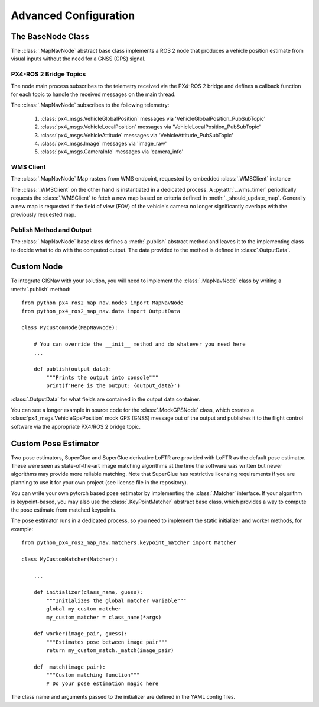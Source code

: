 Advanced Configuration
--------------------------------------------
The BaseNode Class
^^^^^^^^^^^^^^^^^^^^^^^^^^^^^^^^^^^^^^^^^^^

The :class:`.MapNavNode` abstract base class implements a ROS 2 node that produces a vehicle position estimate from
visual inputs without the need for a GNSS (GPS) signal.

PX4-ROS 2 Bridge Topics
"""""""""""""""""""""""""""""""""""""""""""
The node main process subscribes to the telemetry received via the PX4-ROS 2 bridge and defines a callback function for
each topic to handle the received messages on the main thread.

The :class:`.MapNavNode` subscribes to the following telemetry:

    #. :class:`px4_msgs.VehicleGlobalPosition` messages via 'VehicleGlobalPosition_PubSubTopic'
    #. :class:`px4_msgs.VehicleLocalPosition` messages via 'VehicleLocalPosition_PubSubTopic'
    #. :class:`px4_msgs.VehicleAttitude` messages via 'VehicleAttitude_PubSubTopic'
    #. :class:`px4_msgs.Image` messages via 'image_raw'
    #. :class:`px4_msgs.CameraInfo` messages via 'camera_info'

WMS Client
"""""""""""""""""""""""""""""""""""""""""""
The :class:`.MapNavNode` Map rasters from WMS endpoint, requested by embedded :class:`.WMSClient` instance

The :class:`.WMSClient` on the other hand is instantiated
in a dedicated process. A :py:attr:`._wms_timer` periodically requests the :class:`.WMSClient` to fetch a new map based
on criteria defined in :meth:`._should_update_map`. Generally a new map is requested if the field of view (FOV) of the
vehicle's camera no longer significantly overlaps with the previously requested map.

Publish Method and Output
"""""""""""""""""""""""""""""""""""""""""""
The :class:`.MapNavNode` base class defines a :meth:`.publish` abstract method and leaves it to the implementing class
to decide what to do with the computed output. The data provided to the method is defined in :class:`.OutputData`.

.. _Custom Node:
Custom Node
^^^^^^^^^^^^^^^^^^^^^^^^^^^^^^^^^^^^^^^^^^^

To integrate GISNav with your solution, you will need to implement the :class:`.MapNavNode` class by writing a :meth:`.publish` method::

    from python_px4_ros2_map_nav.nodes import MapNavNode
    from python_px4_ros2_map_nav.data import OutputData

    class MyCustomNode(MapNavNode):

        # You can override the __init__ method and do whatever you need here
        ...

        def publish(output_data):
            """Prints the output into console"""
            print(f'Here is the output: {output_data}')


:class:`.OutputData` for what fields are contained in the output data container.

You can see a longer example in source code for the :class:`.MockGPSNode`
class, which creates a :class:`px4_msgs.VehicleGpsPosition` mock GPS (GNSS) message out of the output and publishes
it to the flight control software via the appropriate PX4/ROS 2 bridge topic.


.. _Custom Pose Estimator:
Custom Pose Estimator
^^^^^^^^^^^^^^^^^^^^^^^^^^^^^^^^^^^^^^^^^^^
Two pose estimators, SuperGlue and SuperGlue derivative LoFTR are provided with LoFTR as the default pose estimator.
These were seen as state-of-the-art image matching algorithms at the time the software was written but newer algorithms
may provide more reliable matching. Note that SuperGlue has restrictive licensing requirements if you are planning to
use it for your own project (see license file in the repository).

You can write your own pytorch based pose estimator by implementing the
:class:`.Matcher` interface. If your algorithm is keypoint-based, you may
also use the :class:`.KeyPointMatcher` abstract base class, which provides a way to
compute the pose estimate from matched keypoints.

The pose estimator runs in a dedicated process, so you need to implement the static initializer and worker methods,
for example::

    from python_px4_ros2_map_nav.matchers.keypoint_matcher import Matcher

    class MyCustomMatcher(Matcher):

        ...

        def initializer(class_name, guess):
            """Initializes the global matcher variable"""
            global my_custom_matcher
            my_custom_matcher = class_name(*args)

        def worker(image_pair, guess):
            """Estimates pose between image pair"""
            return my_custom_match._match(image_pair)

        def _match(image_pair):
            """Custom matching function"""
            # Do your pose estimation magic here


The class name and arguments passed to the initializer are defined in the YAML config files.